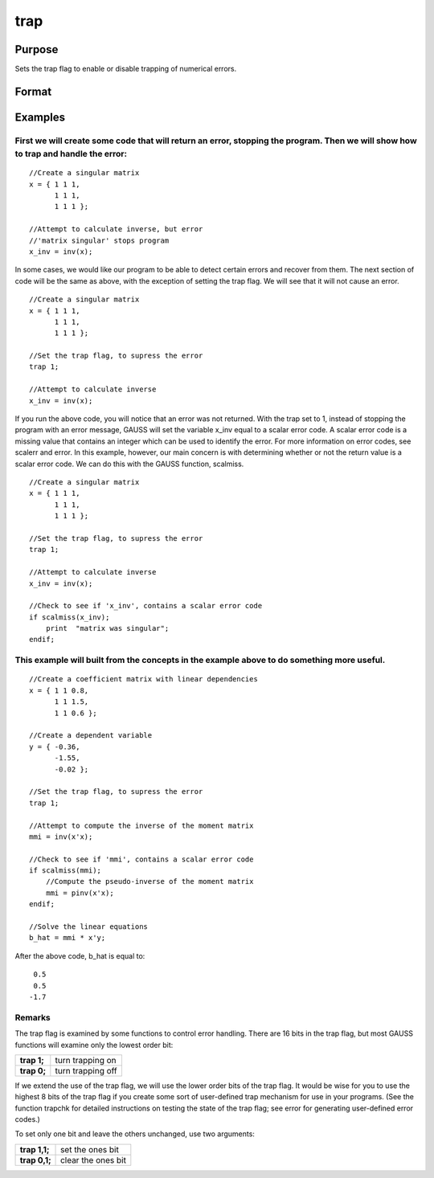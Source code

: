
trap
==============================================

Purpose
----------------
Sets the trap flag to enable or disable trapping of numerical errors.

Format
----------------
.. function:: trap val 
			  trap val,  mask

    :param val: new trap value.
    :type val: scalar

    :param mask: optional mask to allow leaving some bits of the trap flag unchanged.
    :type mask: scalar

Examples
----------------

First we will create some code that will return an error, stopping the program. Then we will show how to trap and handle the error:
+++++++++++++++++++++++++++++++++++++++++++++++++++++++++++++++++++++++++++++++++++++++++++++++++++++++++++++++++++++++++++++++++++

::

    //Create a singular matrix
    x = { 1 1 1,
          1 1 1,
          1 1 1 };
    
    //Attempt to calculate inverse, but error
    //'matrix singular' stops program
    x_inv = inv(x);

In some cases, we would like our program to be able to detect certain errors and recover from them. The next section of code will be the same as above, with the exception of setting the trap flag. We will see that it will not cause an error.

::

    //Create a singular matrix
    x = { 1 1 1,
          1 1 1,
          1 1 1 };
    
    //Set the trap flag, to supress the error
    trap 1;
    
    //Attempt to calculate inverse
    x_inv = inv(x);

If you run the above code, you will notice that an error was not returned. With the trap set to 1, instead of stopping the program with an error message, GAUSS will set the variable x_inv equal to a scalar error code. A scalar error code is a missing value that contains an integer which can be used to identify the error. For more information on error codes, see scalerr and error. In this example, however, our main concern is with determining whether or not the return value is a scalar error code. We can do this with the GAUSS function, scalmiss.

::

    //Create a singular matrix
    x = { 1 1 1,
          1 1 1,
          1 1 1 };
    
    //Set the trap flag, to supress the error
    trap 1;
    
    //Attempt to calculate inverse
    x_inv = inv(x);
    
    //Check to see if 'x_inv', contains a scalar error code
    if scalmiss(x_inv);
        print  "matrix was singular";
    endif;

This example will built from the concepts in the example above to do something more useful.
+++++++++++++++++++++++++++++++++++++++++++++++++++++++++++++++++++++++++++++++++++++++++++

::

   //Create a coefficient matrix with linear dependencies
   x = { 1 1 0.8,
         1 1 1.5,
         1 1 0.6 };

   //Create a dependent variable
   y = { -0.36, 
         -1.55, 
         -0.02 };

   //Set the trap flag, to supress the error
   trap 1;

   //Attempt to compute the inverse of the moment matrix
   mmi = inv(x'x);

   //Check to see if 'mmi', contains a scalar error code
   if scalmiss(mmi);
       //Compute the pseudo-inverse of the moment matrix
       mmi = pinv(x'x);
   endif;

   //Solve the linear equations
   b_hat = mmi * x'y;

After the above code, b_hat is equal to:

::

    0.5
    0.5
   -1.7

Remarks
+++++++

The trap flag is examined by some functions to control error handling.
There are 16 bits in the trap flag, but most GAUSS functions will
examine only the lowest order bit:

+-------------+-------------------+
| **trap 1;** | turn trapping on  |
+-------------+-------------------+
| **trap 0;** | turn trapping off |
+-------------+-------------------+

If we extend the use of the trap flag, we will use the lower order bits
of the trap flag. It would be wise for you to use the highest 8 bits of
the trap flag if you create some sort of user-defined trap mechanism for
use in your programs. (See the function trapchk for detailed
instructions on testing the state of the trap flag; see error for
generating user-defined error codes.)

To set only one bit and leave the others unchanged, use two arguments:

+---------------+--------------------+
| **trap 1,1;** | set the ones bit   |
+---------------+--------------------+
| **trap 0,1;** | clear the ones bit |
+---------------+--------------------+

.. seealso:: Functions :func:`scalerr`, :func:`trapchk`, :func:`error`
